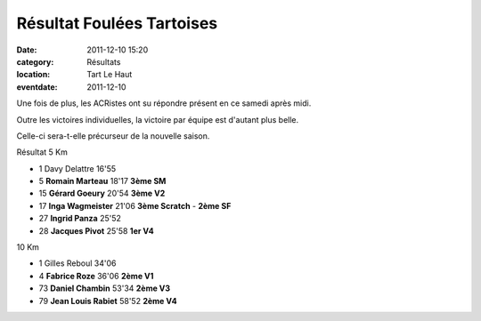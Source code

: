 Résultat Foulées Tartoises
==========================

:date: 2011-12-10 15:20
:category: Résultats
:location: Tart Le Haut
:eventdate: 2011-12-10


Une fois de plus, les ACRistes ont su répondre présent en ce samedi après midi.

 

Outre les victoires individuelles, la victoire par équipe est d'autant plus belle.

 

Celle-ci sera-t-elle précurseur de la nouvelle saison.

Résultat 5 Km 	  	  	 
				
- 1 	Davy Delattre 	16'55 		
				
- 5 	**Romain Marteau** 	18'17 	**3ème SM** 	
- 15  **Gérard Goeury** 	20'54 	**3ème V2** 	
- 17 	**Inga Wagmeister** 	21'06 	**3ème Scratch** - **2ème SF**
- 27 	**Ingrid Panza** 	25'52 		
- 28 	**Jacques Pivot** 	25'58 	**1er V4** 	
				
				
10 Km 			
				
- 1 	Gilles Reboul 	34'06 		
				
- 4 	**Fabrice Roze** 	36'06 	**2ème V1** 	
- 73 	**Daniel Chambin** 	53'34 	**2ème V3** 	
- 79 	**Jean Louis Rabiet** 	58'52 	**2ème V4** 	  
